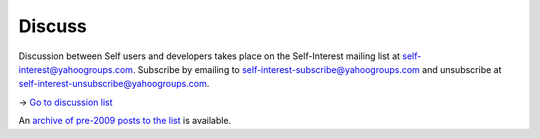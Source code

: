 Discuss 
=======

Discussion between Self users and developers takes place on the Self-Interest mailing list 
at self-interest@yahoogroups.com.  Subscribe by emailing to self-interest-subscribe@yahoogroups.com and unsubscribe at 
self-interest-unsubscribe@yahoogroups.com.

-> `Go to discussion list <http://forum.selflanguage.org>`_

An `archive of pre-2009 posts to the list <http://tech.groups.yahoo.com/group/self-interest/>`_ is available.


